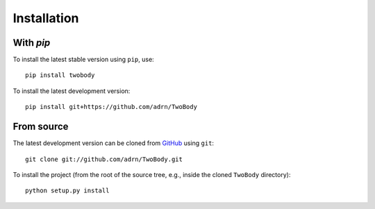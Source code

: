 .. _install:

************
Installation
************

With `pip`
==========

.. .. image:: http://img.shields.io/pypi/v/twobody.svg?style=flat
..         :target: https://pypi.python.org/pypi/twobody/

To install the latest stable version using ``pip``, use::

    pip install twobody

To install the latest development version::

    pip install git+https://github.com/adrn/TwoBody


From source
===========

The latest development version can be cloned from
`GitHub <https://github.com/>`_ using ``git``::

   git clone git://github.com/adrn/TwoBody.git

To install the project (from the root of the source tree, e.g., inside
the cloned ``TwoBody`` directory)::

    python setup.py install
